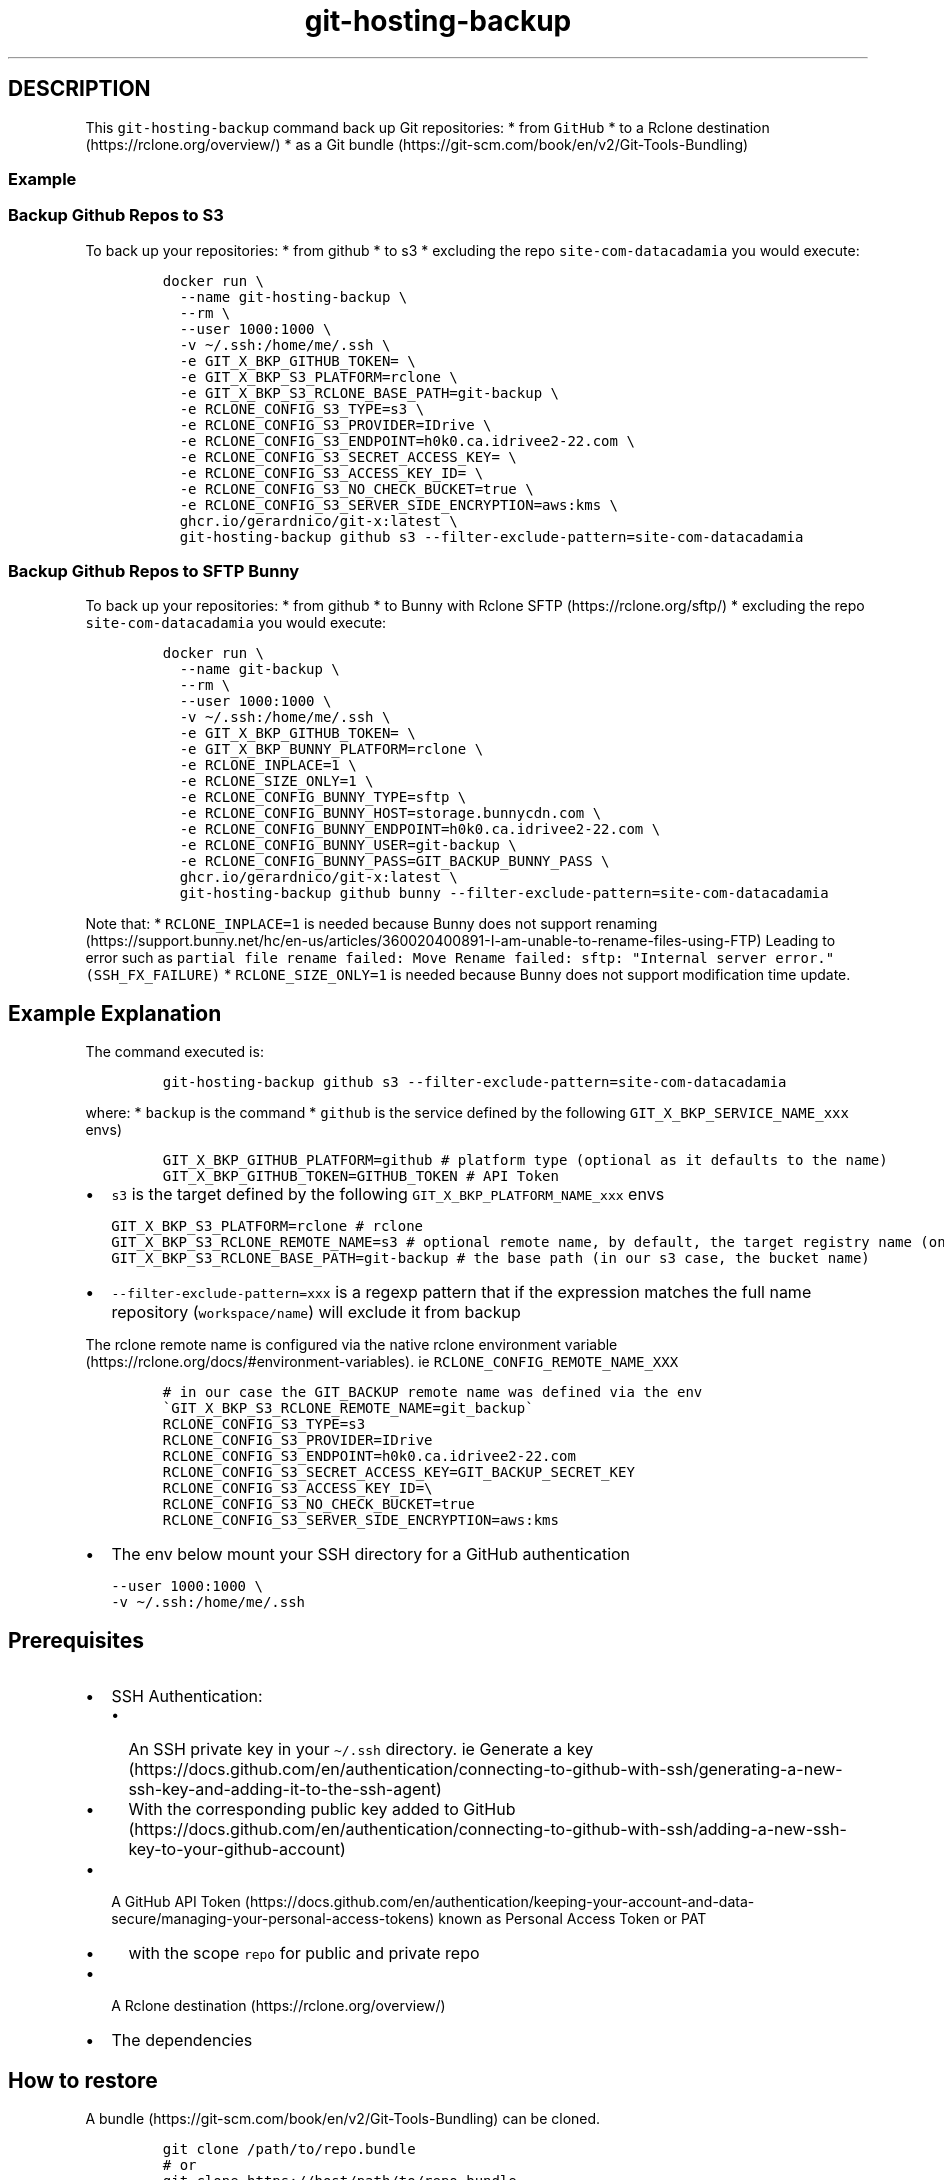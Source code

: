 .\" Automatically generated by Pandoc 2.17.1.1
.\"
.\" Define V font for inline verbatim, using C font in formats
.\" that render this, and otherwise B font.
.ie "\f[CB]x\f[]"x" \{\
. ftr V B
. ftr VI BI
. ftr VB B
. ftr VBI BI
.\}
.el \{\
. ftr V CR
. ftr VI CI
. ftr VB CB
. ftr VBI CBI
.\}
.TH "git-hosting-backup" "1" "" "Version Latest" "Backing up Git Hosted Repo"
.hy
.SH DESCRIPTION
.PP
This \f[V]git-hosting-backup\f[R] command back up Git repositories: *
from \f[V]GitHub\f[R] * to a Rclone
destination (https://rclone.org/overview/) * as a Git
bundle (https://git-scm.com/book/en/v2/Git-Tools-Bundling)
.SS Example
.SS Backup Github Repos to S3
.PP
To back up your repositories: * from github * to s3 * excluding the repo
\f[V]site-com-datacadamia\f[R] you would execute:
.IP
.nf
\f[C]
docker run \[rs]
  --name git-hosting-backup \[rs]
  --rm \[rs]
  --user 1000:1000 \[rs]
  -v \[ti]/.ssh:/home/me/.ssh \[rs]
  -e GIT_X_BKP_GITHUB_TOKEN= \[rs]
  -e GIT_X_BKP_S3_PLATFORM=rclone \[rs]
  -e GIT_X_BKP_S3_RCLONE_BASE_PATH=git-backup \[rs]
  -e RCLONE_CONFIG_S3_TYPE=s3 \[rs]
  -e RCLONE_CONFIG_S3_PROVIDER=IDrive \[rs]
  -e RCLONE_CONFIG_S3_ENDPOINT=h0k0.ca.idrivee2-22.com \[rs]
  -e RCLONE_CONFIG_S3_SECRET_ACCESS_KEY= \[rs]
  -e RCLONE_CONFIG_S3_ACCESS_KEY_ID= \[rs]
  -e RCLONE_CONFIG_S3_NO_CHECK_BUCKET=true \[rs]
  -e RCLONE_CONFIG_S3_SERVER_SIDE_ENCRYPTION=aws:kms \[rs]
  ghcr.io/gerardnico/git-x:latest \[rs]
  git-hosting-backup github s3 --filter-exclude-pattern=site-com-datacadamia
\f[R]
.fi
.SS Backup Github Repos to SFTP Bunny
.PP
To back up your repositories: * from github * to Bunny with Rclone
SFTP (https://rclone.org/sftp/) * excluding the repo
\f[V]site-com-datacadamia\f[R] you would execute:
.IP
.nf
\f[C]
docker run \[rs]
  --name git-backup \[rs]
  --rm \[rs]
  --user 1000:1000 \[rs]
  -v \[ti]/.ssh:/home/me/.ssh \[rs]
  -e GIT_X_BKP_GITHUB_TOKEN= \[rs]
  -e GIT_X_BKP_BUNNY_PLATFORM=rclone \[rs]
  -e RCLONE_INPLACE=1 \[rs]
  -e RCLONE_SIZE_ONLY=1 \[rs]
  -e RCLONE_CONFIG_BUNNY_TYPE=sftp \[rs]
  -e RCLONE_CONFIG_BUNNY_HOST=storage.bunnycdn.com \[rs]
  -e RCLONE_CONFIG_BUNNY_ENDPOINT=h0k0.ca.idrivee2-22.com \[rs]
  -e RCLONE_CONFIG_BUNNY_USER=git-backup \[rs]
  -e RCLONE_CONFIG_BUNNY_PASS=GIT_BACKUP_BUNNY_PASS \[rs]
  ghcr.io/gerardnico/git-x:latest \[rs]
  git-hosting-backup github bunny --filter-exclude-pattern=site-com-datacadamia
\f[R]
.fi
.PP
Note that: * \f[V]RCLONE_INPLACE=1\f[R] is needed because Bunny does not
support
renaming (https://support.bunny.net/hc/en-us/articles/360020400891-I-am-unable-to-rename-files-using-FTP)
Leading to error such as
\f[V]partial file rename failed: Move Rename failed: sftp: \[dq]Internal server error.\[dq] (SSH_FX_FAILURE)\f[R]
* \f[V]RCLONE_SIZE_ONLY=1\f[R] is needed because Bunny does not support
modification time update.
.SH Example Explanation
.PP
The command executed is:
.IP
.nf
\f[C]
git-hosting-backup github s3 --filter-exclude-pattern=site-com-datacadamia
\f[R]
.fi
.PP
where: * \f[V]backup\f[R] is the command * \f[V]github\f[R] is the
service defined by the following \f[V]GIT_X_BKP_SERVICE_NAME_xxx\f[R]
envs)
.IP
.nf
\f[C]
GIT_X_BKP_GITHUB_PLATFORM=github # platform type (optional as it defaults to the name)
GIT_X_BKP_GITHUB_TOKEN=GITHUB_TOKEN # API Token 
\f[R]
.fi
.IP \[bu] 2
\f[V]s3\f[R] is the target defined by the following
\f[V]GIT_X_BKP_PLATFORM_NAME_xxx\f[R] envs
.IP
.nf
\f[C]
GIT_X_BKP_S3_PLATFORM=rclone # rclone 
GIT_X_BKP_S3_RCLONE_REMOTE_NAME=s3 # optional remote name, by default, the target registry name (only characters and _ as this an env), 
GIT_X_BKP_S3_RCLONE_BASE_PATH=git-backup # the base path (in our s3 case, the bucket name)
\f[R]
.fi
.IP \[bu] 2
\f[V]--filter-exclude-pattern=xxx\f[R] is a regexp pattern that if the
expression matches the full name repository (\f[V]workspace/name\f[R])
will exclude it from backup
.PP
The rclone remote name is configured via the native rclone environment
variable (https://rclone.org/docs/#environment-variables).
ie \f[V]RCLONE_CONFIG_REMOTE_NAME_XXX\f[R]
.IP
.nf
\f[C]
# in our case the GIT_BACKUP remote name was defined via the env \[ga]GIT_X_BKP_S3_RCLONE_REMOTE_NAME=git_backup\[ga]
RCLONE_CONFIG_S3_TYPE=s3
RCLONE_CONFIG_S3_PROVIDER=IDrive
RCLONE_CONFIG_S3_ENDPOINT=h0k0.ca.idrivee2-22.com
RCLONE_CONFIG_S3_SECRET_ACCESS_KEY=GIT_BACKUP_SECRET_KEY
RCLONE_CONFIG_S3_ACCESS_KEY_ID=\[rs]
RCLONE_CONFIG_S3_NO_CHECK_BUCKET=true
RCLONE_CONFIG_S3_SERVER_SIDE_ENCRYPTION=aws:kms
\f[R]
.fi
.IP \[bu] 2
The env below mount your SSH directory for a GitHub authentication
.IP
.nf
\f[C]
--user 1000:1000 \[rs]
-v \[ti]/.ssh:/home/me/.ssh
\f[R]
.fi
.SH Prerequisites
.IP \[bu] 2
SSH Authentication:
.RS 2
.IP \[bu] 2
An SSH private key in your \f[V]\[ti]/.ssh\f[R] directory.
ie Generate a
key (https://docs.github.com/en/authentication/connecting-to-github-with-ssh/generating-a-new-ssh-key-and-adding-it-to-the-ssh-agent)
.IP \[bu] 2
With the corresponding public key added to
GitHub (https://docs.github.com/en/authentication/connecting-to-github-with-ssh/adding-a-new-ssh-key-to-your-github-account)
.RE
.IP \[bu] 2
A GitHub API
Token (https://docs.github.com/en/authentication/keeping-your-account-and-data-secure/managing-your-personal-access-tokens)
known as Personal Access Token or PAT
.RS 2
.IP \[bu] 2
with the scope \f[V]repo\f[R] for public and private repo
.RE
.IP \[bu] 2
A Rclone destination (https://rclone.org/overview/)
.IP \[bu] 2
The dependencies
.SH How to restore
.PP
A bundle (https://git-scm.com/book/en/v2/Git-Tools-Bundling) can be
cloned.
.IP
.nf
\f[C]
git clone /path/to/repo.bundle
# or
git clone https://host/path/to/repo.bundle
\f[R]
.fi
.SH Backup processing explained
.PP
The backup processing implemented in the \f[V]backup\f[R] function of
the git-backup script is: * Store the start time and get the last backup
time * Get the repos via API and loop over them * Skip the backup if: *
the last pushed time of the repo is earlier than the last backup (and if
a backup exist) * the repository is empty * the repository is a fork *
Otherwise, backup with the following commands:
.IP
.nf
\f[C]
# git clone a mirror repository locally
git clone --mirror REPO_SSH_URL CLONE_TARGET_DIR
# create a bundle
git bundle create BUNDLE_SOURCE_PATH --all
# upload the bundle to \[ga]workspace/repository_name\[ga]
rclone moveto BUNDLE_SOURCE_PATH BUNDLE_TARGET_PATH --progress
\f[R]
.fi
.IP \[bu] 2
Repeat for another repo
.IP \[bu] 2
Delete the start time
.IP \[bu] 2
Write the last time with the start time
.IP \[bu] 2
End
.SH Tip: How to sync between 2 git registries
.PP
The Gickup
application (https://cooperspencer.github.io/gickup-documentation/) is
more suited for that.
.SH Why do you choose SSH over Personal Access Token for Github
.PP
That\[cq]s the easiest way to login.
.PP
Note that AskPass or a helper may be used to pass the token as stated in
the doc (https://git-scm.com/docs/gitcredentials), but it\[cq]s not yet
implemented
.PP
The \f[V]Personal Access Token (PAT)\f[R] should not be used in a Basic
Auth URL as this URL is stored
.IP
.nf
\f[C]
https://user:/github.com/parent/repo
\f[R]
.fi
.SH Kubernetes
.PP
In the \f[V]command\f[R] property of a container, you should use the
entrypoint to create the \f[V]host_known\f[R] file with GitHub SSH keys
and avoid the error: \f[V]Host key verification failed\f[R]
.PP
Example:
.IP
.nf
\f[C]
command: [ \[dq]git-multi-docker-entrypoint\[dq] ]
args: [ \[dq]git-backup\[dq], \[dq]backup\[dq], \[dq]github\[dq], \[dq]s3\[dq], \[dq]--filter-exclude-pattern=site-com-datacadamia\[dq], \[dq]--restart\[dq] ]
\f[R]
.fi
.SH Dependencies
.PP
We use the following dependencies are * Date from coreutils mandatory *
git * openssh * curl
